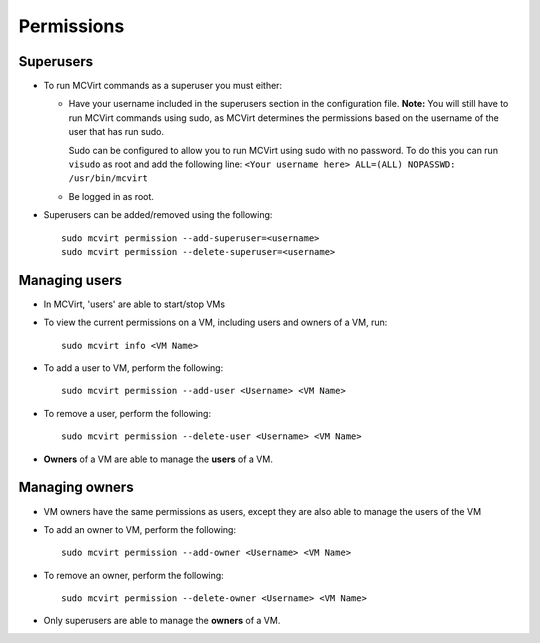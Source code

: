 

Permissions
-----------

Superusers
````````````````````

* To run MCVirt commands as a superuser you must either:

  * Have your username included in the superusers section in the configuration file.
    **Note:** You will still have to run MCVirt commands using sudo, as MCVirt determines the permissions based on the username of the user that has run sudo.
    
    Sudo can be configured to allow you to run MCVirt using sudo with no password. To do this you can run ``visudo`` as root and add the following line: ``<Your username here> ALL=(ALL) NOPASSWD: /usr/bin/mcvirt``
  
  * Be logged in as root.

* Superusers can be added/removed using the following::

    sudo mcvirt permission --add-superuser=<username>
    sudo mcvirt permission --delete-superuser=<username>


Managing users
````````````````````````````


* In MCVirt, 'users' are able to start/stop VMs
* To view the current permissions on a VM, including users and owners of a VM, run:

  ::
    
    sudo mcvirt info <VM Name>
    


* To add a user to VM, perform the following:

  ::
    
    sudo mcvirt permission --add-user <Username> <VM Name>
    


* To remove a user, perform the following:

  ::
    
    sudo mcvirt permission --delete-user <Username> <VM Name>
    

* **Owners** of a VM are able to manage the **users** of a VM.



Managing owners
`````````````````````````````


* VM owners have the same permissions as users, except they are also able to manage the users of the VM

* To add an owner to VM, perform the following:

  ::
    
    sudo mcvirt permission --add-owner <Username> <VM Name>
    


* To remove an owner, perform the following:

  ::
    
    sudo mcvirt permission --delete-owner <Username> <VM Name>
    


* Only superusers are able to manage the **owners** of a VM.